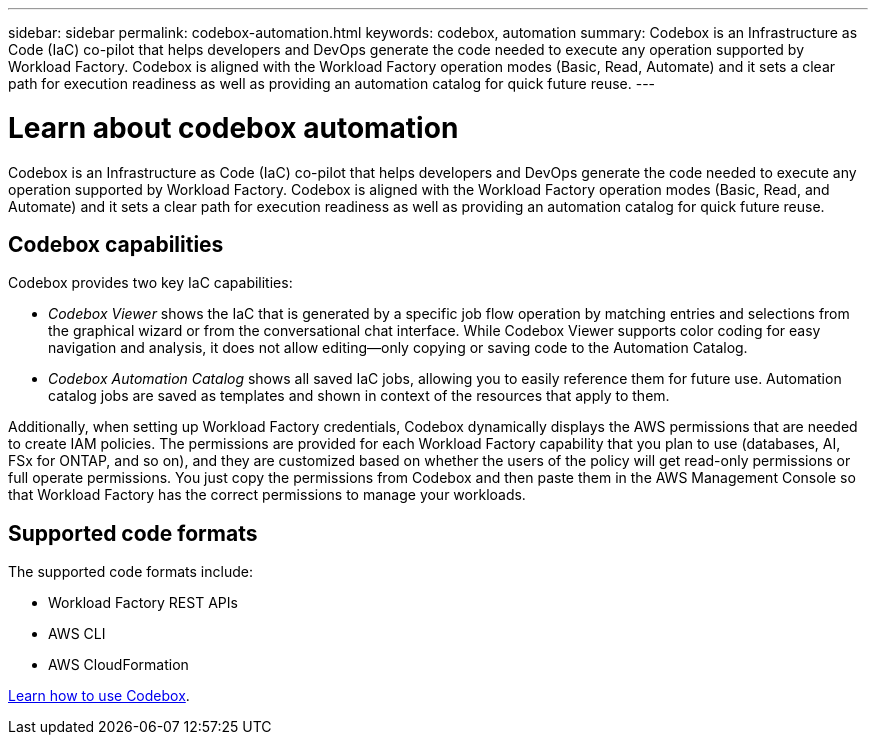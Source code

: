---
sidebar: sidebar
permalink: codebox-automation.html
keywords: codebox, automation
summary: Codebox is an Infrastructure as Code (IaC) co-pilot that helps developers and DevOps generate the code needed to execute any operation supported by Workload Factory. Codebox is aligned with the Workload Factory operation modes (Basic, Read, Automate) and it sets a clear path for execution readiness as well as providing an automation catalog for quick future reuse.
---

= Learn about codebox automation
:icons: font
:imagesdir: ./media/

[.lead]
Codebox is an Infrastructure as Code (IaC) co-pilot that helps developers and DevOps generate the code needed to execute any operation supported by Workload Factory. Codebox is aligned with the Workload Factory operation modes (Basic, Read, and Automate) and it sets a clear path for execution readiness as well as providing an automation catalog for quick future reuse.

== Codebox capabilities

Codebox provides two key IaC capabilities:  

* _Codebox Viewer_ shows the IaC that is generated by a specific job flow operation by matching entries and selections from the graphical wizard or from the conversational chat interface. While Codebox Viewer supports color coding for easy navigation and analysis, it does not allow editing--only copying or saving code to the Automation Catalog. 

* _Codebox Automation Catalog_ shows all saved IaC jobs, allowing you to easily reference them for future use. Automation catalog jobs are saved as templates and shown in context of the resources that apply to them. 

Additionally, when setting up Workload Factory credentials, Codebox dynamically displays the AWS permissions that are needed to create IAM policies. The permissions are provided for each Workload Factory capability that you plan to use (databases, AI, FSx for ONTAP, and so on), and they are customized based on whether the users of the policy will get read-only permissions or full operate permissions. You just copy the permissions from Codebox and then paste them in the AWS Management Console so that Workload Factory has the correct permissions to manage your workloads.

== Supported code formats

The supported code formats include:

* Workload Factory REST APIs
* AWS CLI
* AWS CloudFormation

link:use-codebox.html[Learn how to use Codebox].
